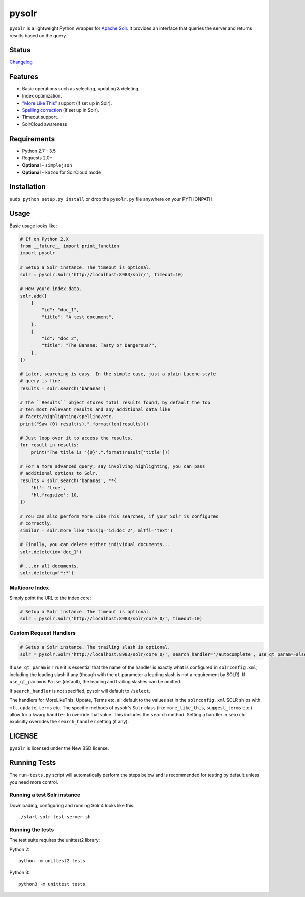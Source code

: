 ======
pysolr
======

``pysolr`` is a lightweight Python wrapper for `Apache Solr`_. It provides an
interface that queries the server and returns results based on the query.

.. _`Apache Solr`: http://lucene.apache.org/solr/


Status
======

.. image:: https://secure.travis-ci.org/django-haystack/pysolr.png
   :target: https://secure.travis-ci.org/django-haystack/pysolr

`Changelog <CHANGELOG.rst>`_

Features
========

* Basic operations such as selecting, updating & deleting.
* Index optimization.
* `"More Like This" <http://wiki.apache.org/solr/MoreLikeThis>`_ support (if set up in Solr).
* `Spelling correction <http://wiki.apache.org/solr/SpellCheckComponent>`_ (if set up in Solr).
* Timeout support.
* SolrCloud awareness

Requirements
============

* Python 2.7 - 3.5
* Requests 2.0+
* **Optional** - ``simplejson``
* **Optional** - ``kazoo`` for SolrCloud mode

Installation
============

``sudo python setup.py install`` or drop the ``pysolr.py`` file anywhere on your
PYTHONPATH.


Usage
=====

Basic usage looks like:

.. code-block:: python

    # If on Python 2.X
    from __future__ import print_function
    import pysolr

    # Setup a Solr instance. The timeout is optional.
    solr = pysolr.Solr('http://localhost:8983/solr/', timeout=10)

    # How you'd index data.
    solr.add([
        {
            "id": "doc_1",
            "title": "A test document",
        },
        {
            "id": "doc_2",
            "title": "The Banana: Tasty or Dangerous?",
        },
    ])

    # Later, searching is easy. In the simple case, just a plain Lucene-style
    # query is fine.
    results = solr.search('bananas')

    # The ``Results`` object stores total results found, by default the top
    # ten most relevant results and any additional data like
    # facets/highlighting/spelling/etc.
    print("Saw {0} result(s).".format(len(results)))

    # Just loop over it to access the results.
    for result in results:
        print("The title is '{0}'.".format(result['title']))

    # For a more advanced query, say involving highlighting, you can pass
    # additional options to Solr.
    results = solr.search('bananas', **{
        'hl': 'true',
        'hl.fragsize': 10,
    })

    # You can also perform More Like This searches, if your Solr is configured
    # correctly.
    similar = solr.more_like_this(q='id:doc_2', mltfl='text')

    # Finally, you can delete either individual documents...
    solr.delete(id='doc_1')

    # ...or all documents.
    solr.delete(q='*:*')

.. code-block:: python
    # For SolrCloud mode, initialize your Solr like this:

    zookeeper = pysolr.Zookeeper("zkhost1:2181,zkhost2:2181,zkhost3:2181")
    solr = pysolr.SolrCloud(zookeeper, "collection1")


Multicore Index
~~~~~~~~~~~~~~~

Simply point the URL to the index core:

.. code-block:: python

    # Setup a Solr instance. The timeout is optional.
    solr = pysolr.Solr('http://localhost:8983/solr/core_0/', timeout=10)


Custom Request Handlers
~~~~~~~~~~~~~~~~~~~~~~~

.. code-block:: python

    # Setup a Solr instance. The trailing slash is optional.
    solr = pysolr.Solr('http://localhost:8983/solr/core_0/', search_handler='/autocomplete', use_qt_param=False)


If ``use_qt_param`` is ``True`` it is essential that the name of the handler is exactly what is configured
in ``solrconfig.xml``, including the leading slash if any (though with the ``qt`` parameter a leading slash is not
a requirement by SOLR). If ``use_qt_param`` is ``False`` (default), the leading and trailing slashes can be
omitted.

If ``search_handler`` is not specified, pysolr will default to ``/select``.

The handlers for MoreLikeThis, Update, Terms etc. all default to the values set in the ``solrconfig.xml`` SOLR ships
with: ``mlt``, ``update``, ``terms`` etc. The specific methods of pysolr's ``Solr`` class (like ``more_like_this``,
``suggest_terms`` etc.) allow for a kwarg ``handler`` to override that value. This includes the ``search`` method.
Setting a handler in ``search`` explicitly overrides the ``search_handler`` setting (if any).


LICENSE
=======

``pysolr`` is licensed under the New BSD license.

Running Tests
=============

The ``run-tests.py`` script will automatically perform the steps below and is recommended for testing by
default unless you need more control.

Running a test Solr instance
~~~~~~~~~~~~~~~~~~~~~~~~~~~~

Downloading, configuring and running Solr 4 looks like this::

    ./start-solr-test-server.sh

Running the tests
~~~~~~~~~~~~~~~~~

The test suite requires the unittest2 library:

Python 2::

    python -m unittest2 tests

Python 3::

    python3 -m unittest tests



